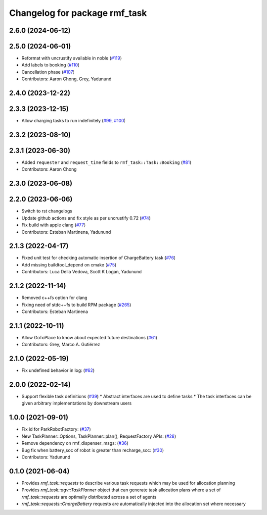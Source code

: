 ^^^^^^^^^^^^^^^^^^^^^^^^^^^^^^
Changelog for package rmf_task
^^^^^^^^^^^^^^^^^^^^^^^^^^^^^^

2.6.0 (2024-06-12)
------------------

2.5.0 (2024-06-01)
------------------
* Reformat with uncrustify available in noble (`#119 <https://github.com/open-rmf/rmf_task/pull/119>`_)
* Add labels to booking (`#110 <https://github.com/open-rmf/rmf_task/pull/110>`_)
* Cancellation phase (`#107 <https://github.com/open-rmf/rmf_task/pull/107>`_)
* Contributors: Aaron Chong, Grey, Yadunund

2.4.0 (2023-12-22)
------------------

2.3.3 (2023-12-15)
------------------
* Allow charging tasks to run indefinitely (`#99 <https://github.com/open-rmf/rmf_task/pull/99>`_, `#100 <https://github.com/open-rmf/rmf_task/pull/100>`_)

2.3.2 (2023-08-10)
------------------

2.3.1 (2023-06-30)
------------------
* Added ``requester`` and ``request_time`` fields to ``rmf_task::Task::Booking`` (`#81 <https://github.com/open-rmf/rmf_task/pull/81>`_)
* Contributors: Aaron Chong

2.3.0 (2023-06-08)
------------------

2.2.0 (2023-06-06)
------------------
* Switch to rst changelogs
* Update github actions and fix style as per uncrustify 0.72 (`#74 <https://github.com/open-rmf/rmf_task/pull/74>`_)
* Fix build with apple clang (`#77 <https://github.com/open-rmf/rmf_task/pull/77>`_)
* Contributors: Esteban Martinena, Yadunund

2.1.3 (2022-04-17)
------------------
* Fixed unit test for checking automatic insertion of ChargeBattery task (`#76 <https://github.com/open-rmf/rmf_task/pull/76>`_)
* Add missing buildtool_depend on cmake (`#75 <https://github.com/open-rmf/rmf_task/pull/75>`_)
* Contributors: Luca Della Vedova, Scott K Logan, Yadunund

2.1.2 (2022-11-14)
------------------
* Removed c++fs option for clang
* Fixing need of  stdc++fs to build RPM package (`#265 <https://github.com/open-rmf/rmf/pull/265>`_)
* Contributors: Esteban Martinena

2.1.1 (2022-10-11)
------------------
* Allow GoToPlace to know about expected future destinations (`#61 <https://github.com/open-rmf/rmf_task/pull/61>`_)
* Contributors: Grey, Marco A. Gutiérrez

2.1.0 (2022-05-19)
------------------
* Fix undefined behavior in log: (`#62 <https://github.com/open-rmf/rmf_task/pull/62>`_)

2.0.0 (2022-02-14)
------------------
* Support flexible task definitions (`#39 <https://github.com/open-rmf/rmf_task/pull/39>`_)
  * Abstract interfaces are used to define tasks
  * The task interfaces can be given arbitrary implementations by downstream users

1.0.0 (2021-09-01)
------------------
* Fix id for ParkRobotFactory: (`#37 <https://github.com/open-rmf/rmf_task/pull/37>`_)
* New TaskPlanner::Options, TaskPlanner::plan(), RequestFactory APIs: (`#28 <https://github.com/open-rmf/rmf_task/pull/28>`_)
* Remove dependency on rmf_dispenser_msgs: (`#36 <https://github.com/open-rmf/rmf_task/pull/36>`_)
* Bug fix when battery_soc of robot is greater than recharge_soc: (`#30 <https://github.com/open-rmf/rmf_task/pull/30>`_)
* Contributors: Yadunund

0.1.0 (2021-06-04)
------------------
* Provides `rmf_task::requests` to describe various task requests which may be used for allocation planning
* Provides `rmf_task::agv::TaskPlanner` object that can generate task allocation plans where a set of `rmf_task::requests` are optimally distributed across a set of agents
* `rmf_task::requests::ChargeBattery` requests are automatically injected into the allocation set where necessary
